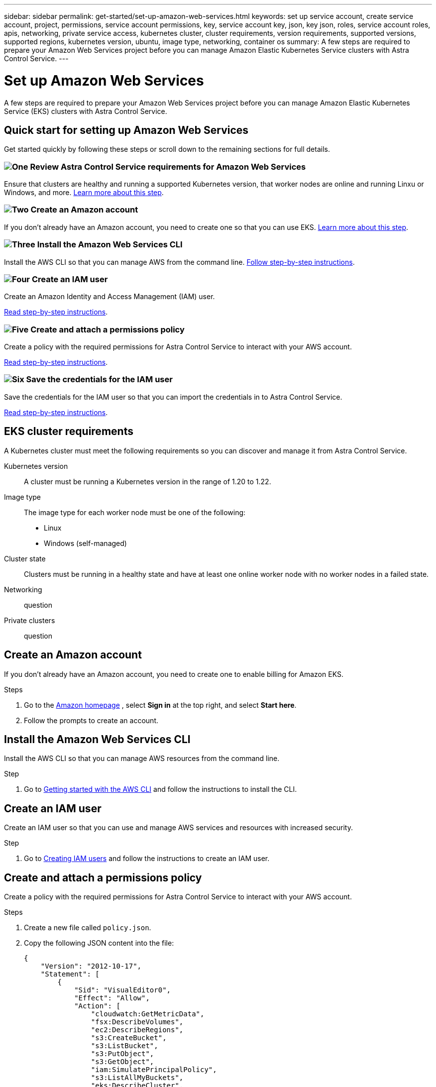 ---
sidebar: sidebar
permalink: get-started/set-up-amazon-web-services.html
keywords: set up service account, create service account, project, permissions, service account permissions, key, service account key, json, key json, roles, service account roles, apis, networking, private service access, kubernetes cluster, cluster requirements, version requirements, supported versions, supported regions, kubernetes version, ubuntu, image type, networking, container os
summary: A few steps are required to prepare your Amazon Web Services project before you can manage Amazon Elastic Kubernetes Service clusters with Astra Control Service.
---

= Set up Amazon Web Services
:hardbreaks:
:icons: font
:imagesdir: ../media/get-started/

A few steps are required to prepare your Amazon Web Services project before you can manage Amazon Elastic Kubernetes Service (EKS) clusters with Astra Control Service.

== Quick start for setting up Amazon Web Services

Get started quickly by following these steps or scroll down to the remaining sections for full details.

=== image:https://raw.githubusercontent.com/NetAppDocs/common/main/media/number-1.png[One] Review Astra Control Service requirements for Amazon Web Services

[role="quick-margin-para"]
Ensure that clusters are healthy and running a supported Kubernetes version, that worker nodes are online and running Linxu or Windows, and more. <<EKS cluster requirements,Learn more about this step>>.

=== image:https://raw.githubusercontent.com/NetAppDocs/common/main/media/number-2.png[Two] Create an Amazon account

[role="quick-margin-para"]
If you don't already have an Amazon account, you need to create one so that you can use EKS. <<Create an Amazon account,Learn more about this step>>.

=== image:https://raw.githubusercontent.com/NetAppDocs/common/main/media/number-3.png[Three] Install the Amazon Web Services CLI

[role="quick-margin-para"]
Install the AWS CLI so that you can manage AWS from the command line. <<Install the Amazon Web Services CLI,Follow step-by-step instructions>>.

=== image:https://raw.githubusercontent.com/NetAppDocs/common/main/media/number-4.png[Four] Create an IAM user

[role="quick-margin-para"]
Create an Amazon Identity and Access Management (IAM) user.

[role="quick-margin-para"]
<<Create an IAM user,Read step-by-step instructions>>.

=== image:https://raw.githubusercontent.com/NetAppDocs/common/main/media/number-5.png[Five] Create and attach a permissions policy

[role="quick-margin-para"]
Create a policy with the required permissions for Astra Control Service to interact with your AWS account.

[role="quick-margin-para"]
<<Create and attach a permissions policy,Read step-by-step instructions>>.

=== image:https://raw.githubusercontent.com/NetAppDocs/common/main/media/number-6.png[Six] Save the credentials for the IAM user

[role="quick-margin-para"]
Save the credentials for the IAM user so that you can import the credentials in to Astra Control Service.

[role="quick-margin-para"]
<<Save the credentials for the IAM user,Read step-by-step instructions>>.




== EKS cluster requirements

A Kubernetes cluster must meet the following requirements so you can discover and manage it from Astra Control Service.

Kubernetes version:: A cluster must be running a Kubernetes version in the range of 1.20 to 1.22.

Image type:: The image type for each worker node must be one of the following:
* Linux
* Windows (self-managed)

Cluster state:: Clusters must be running in a healthy state and have at least one online worker node with no worker nodes in a failed state.

Networking:: question

Private clusters:: question


== Create an Amazon account

If you don't already have an Amazon account, you need to create one to enable billing for Amazon EKS.

.Steps

. Go to the https://www.amazon.com[Amazon homepage^] , select *Sign in* at the top right, and select *Start here*.
. Follow the prompts to create an account.

== Install the Amazon Web Services CLI

Install the AWS CLI so that you can manage AWS resources from the command line.

.Step

. Go to https://docs.aws.amazon.com/cli/latest/userguide/cli-chap-getting-started.html[Getting started with the AWS CLI^] and follow the instructions to install the CLI.

== Create an IAM user
Create an IAM user so that you can use and manage AWS services and resources with increased security.

.Step

. Go to https://docs.aws.amazon.com/IAM/latest/UserGuide/id_users_create.html#id_users_create_cliwpsapi[Creating IAM users^] and follow the instructions to create an IAM user.

== Create and attach a permissions policy
Create a policy with the required permissions for Astra Control Service to interact with your AWS account.

.Steps

. Create a new file called `policy.json`.
. Copy the following JSON content into the file:
+
----
{
    "Version": "2012-10-17",
    "Statement": [
        {
            "Sid": "VisualEditor0",
            "Effect": "Allow",
            "Action": [
                "cloudwatch:GetMetricData",
                "fsx:DescribeVolumes",
                "ec2:DescribeRegions",
                "s3:CreateBucket",
                "s3:ListBucket",
                "s3:PutObject",
                "s3:GetObject",
                "iam:SimulatePrincipalPolicy",
                "s3:ListAllMyBuckets",
                "eks:DescribeCluster",
                "eks:ListClusters",
                "iam:GetUser",
                "s3:DeleteObject",
                "s3:DeleteBucket"
            ],
            "Resource": "*"
        }
    ]
}
----
. Create the policy:
+
----
POLICY_ARN=$(aws iam create-policy  --policy-name <policy-name> --policy-document file://policy.json  --query='Policy.Arn' --output=text)
----
. Attach the policy to the IAM user. Replace `<IAM-USER-NAME>` with the user name of the IAM user you created:
+
----
aws iam attach-user-policy --user-name <IAM-USER-NAME> --policy-arn=$POLICY_ARN
----

== Save the credentials for the IAM user
Save the credentials for the IAM user so that you can make Astra Control Service aware of the new user. Make sure that the account whose credentials you save is the same account used to create the cluster.

.Steps

. Download the credentials. Replace `<IAM-USER-NAME>` with the user name of the IAM user you created:
+
----
aws iam create-access-key --user-name <IAM-USER-NAME> > credential.json
----

.Result
The `credential.json` file is created, and you can import the credentials in to Astra Control Service.

